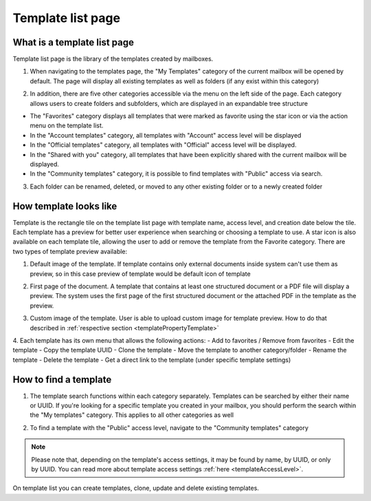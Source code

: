 ==================
Template list page
==================

What is a template list page
============================

Template list page is the library of the templates created by mailboxes. 

1. When navigating to the templates page, the "My Templates" category of the current mailbox will be opened by default. The page will display all existing templates as well as folders (if any exist within this category)

.. image:: pic_templateListPage/myTemplatesCategoryPage.png
   :width: 300
   :align: center

2. In addition, there are five other categories accessible via the menu on the left side of the page. Each category allows users to create folders and subfolders, which are displayed in an expandable tree structure

.. image:: pic_templateListPage/categories.png
   :width: 300
   :align: center

* The "Favorites" category displays all templates that were marked as favorite using the star icon or via the action menu on the template list.
* In the "Account templates" category, all templates with "Account" access level will be displayed
* In the "Official templates" category, all templates with "Official" access level will be displayed.
* In the "Shared with you" category, all templates that have been explicitly shared with the current mailbox will be displayed.
* In the "Community templates" category, it is possible to find templates with "Public" access via search.

3. Each folder can be renamed, deleted, or moved to any other existing folder or to a newly created folder

.. image:: pic_templateListPage/categoryFolderMenu.png
   :width: 300
   :align: center

How template looks like
=======================

Template is the rectangle tile on the template list page with template name, access level, and creation date below the tile. Each template has a preview for better user experience when searching or choosing a template to use. A star icon is also available on each template tile, allowing the user to add or remove the template from the Favorite category. 
There are two types of template preview available:

1. Default image of the template. If template contains only external documents inside system can't use them as preview, so in this case preview of template would be default icon of template

.. image:: pic_templateListPage/previewExternalDocument.png
   :width: 300
   :align: center

2. First page of the document. A template that contains at least one structured document or a PDF file will display a preview. The system uses the first page of the first structured document or the attached PDF in the template as the preview.

.. image:: pic_templateListPage/previewStructuredDocument.png
   :width: 300
   :align: center

3. Custom image of the template. User is able to upload custom image for template preview. How to do that described in :ref:`respective section <templatePropertyTemplate>`

4. Each template has its own menu that allows the following actions:
- Add to favorites / Remove from favorites
- Edit the template
- Copy the template UUID
- Clone the template
- Move the template to another category/folder
- Rename the template
- Delete the template
- Get a direct link to the template (under specific template settings)

.. image:: pic_templateListPage/templateMenu.png
   :width: 300
   :align: center

How to find a template
======================

1. The template search functions within each category separately. Templates can be searched by either their name or UUID. If you're looking for a specific template you created in your mailbox, you should perform the search within the "My templates" category. This applies to all other categories as well

.. image:: pic_templateListPage/searchMyTemplates.png
   :width: 400
   :align: center

2. To find a template with the "Public" access level, navigate to the "Community templates" category

.. note:: Please note that, depending on the template's access settings, it may be found by name, by UUID, or only by UUID. You can read more about template access settings :ref:`here <templateAccessLevel>`.

.. image:: pic_templateListPage/searchCommunityTemplates.png
   :width: 400
   :align: center

On template list you can create templates, clone, update and delete existing templates.